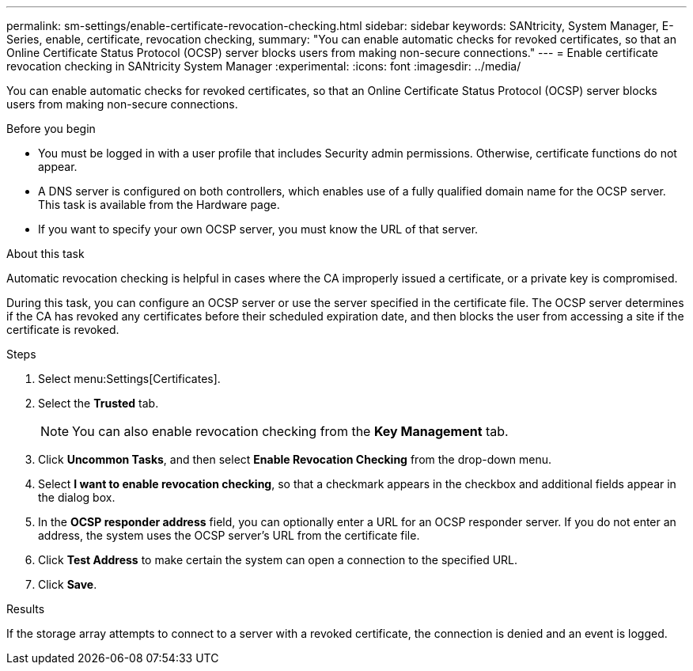 ---
permalink: sm-settings/enable-certificate-revocation-checking.html
sidebar: sidebar
keywords: SANtricity, System Manager, E-Series, enable, certificate, revocation checking,
summary: "You can enable automatic checks for revoked certificates, so that an Online Certificate Status Protocol (OCSP) server blocks users from making non-secure connections."
---
= Enable certificate revocation checking in SANtricity System Manager
:experimental:
:icons: font
:imagesdir: ../media/

[.lead]
You can enable automatic checks for revoked certificates, so that an Online Certificate Status Protocol (OCSP) server blocks users from making non-secure connections.

.Before you begin

* You must be logged in with a user profile that includes Security admin permissions. Otherwise, certificate functions do not appear.
* A DNS server is configured on both controllers, which enables use of a fully qualified domain name for the OCSP server. This task is available from the Hardware page.
* If you want to specify your own OCSP server, you must know the URL of that server.

.About this task

Automatic revocation checking is helpful in cases where the CA improperly issued a certificate, or a private key is compromised.

During this task, you can configure an OCSP server or use the server specified in the certificate file. The OCSP server determines if the CA has revoked any certificates before their scheduled expiration date, and then blocks the user from accessing a site if the certificate is revoked.

.Steps

. Select menu:Settings[Certificates].
. Select the *Trusted* tab.
+
[NOTE]
====
You can also enable revocation checking from the *Key Management* tab.
====

. Click *Uncommon Tasks*, and then select *Enable Revocation Checking* from the drop-down menu.
. Select *I want to enable revocation checking*, so that a checkmark appears in the checkbox and additional fields appear in the dialog box.
. In the *OCSP responder address* field, you can optionally enter a URL for an OCSP responder server. If you do not enter an address, the system uses the OCSP server's URL from the certificate file.
. Click *Test Address* to make certain the system can open a connection to the specified URL.
. Click *Save*.

.Results

If the storage array attempts to connect to a server with a revoked certificate, the connection is denied and an event is logged.
